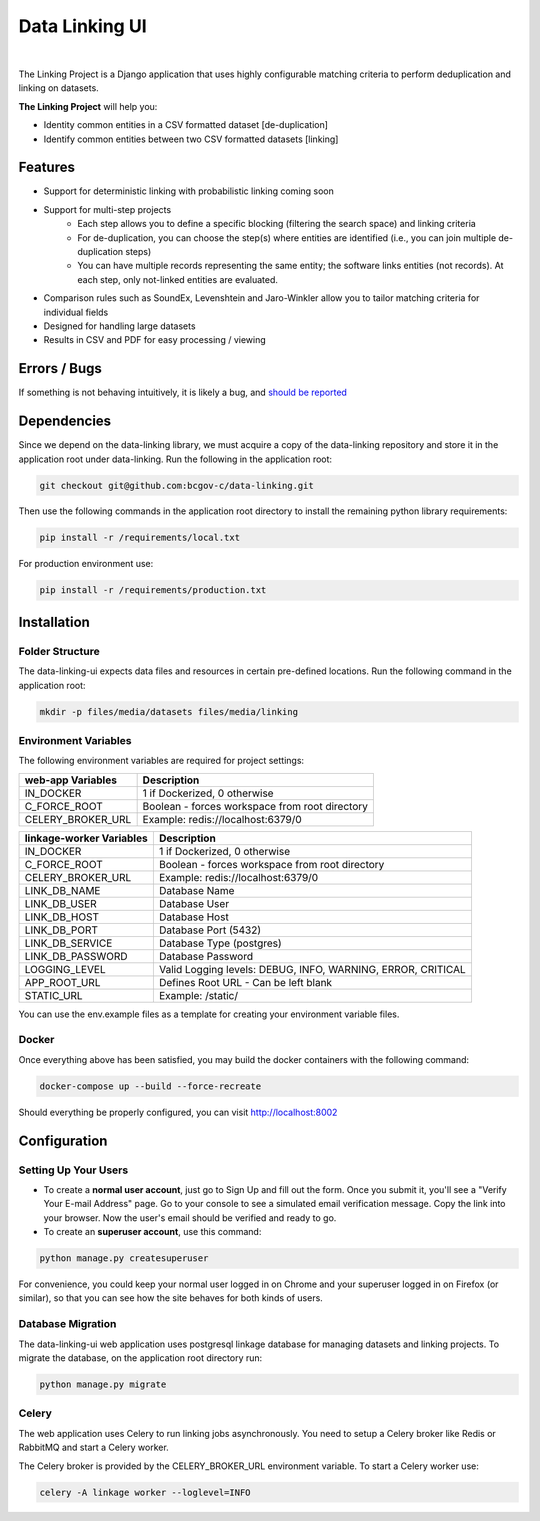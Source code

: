 Data Linking UI
===============

|Cookiecutter| |nbsp| |License|

The Linking Project is a Django application that uses highly configurable matching criteria to perform deduplication and linking on datasets.

**The Linking Project** will help you:

* Identity common entities in a CSV formatted dataset [de-duplication]
* Identify common entities between two CSV formatted datasets [linking]


Features
--------

* Support for deterministic linking with probabilistic linking coming soon
* Support for multi-step projects
    * Each step allows you to define a specific blocking (filtering the search space) and linking criteria
    * For de-duplication, you can choose the step(s) where entities are identified (i.e., you can join multiple de-duplication steps)
    * You can have multiple records representing the same entity; the software links entities (not records). At each step, only not-linked entities are evaluated.
* Comparison rules such as SoundEx, Levenshtein and Jaro-Winkler allow you to tailor matching criteria for individual fields 
* Designed for handling large datasets
* Results in CSV and PDF for easy processing / viewing


Errors / Bugs
-------------

If something is not behaving intuitively, it is likely a bug, and `should be reported <https://github.com/bcgov-c/data-linking-ui/issues>`_


Dependencies
------------

Since we depend on the data-linking library, we must acquire a copy of the data-linking repository and store it in  the application root under data-linking. Run the following in the application root:

.. code:: sh

    git checkout git@github.com:bcgov-c/data-linking.git


Then use the following commands in the application root directory to install the remaining python library requirements:

.. code:: sh

    pip install -r /requirements/local.txt


For production environment use:

.. code:: sh

    pip install -r /requirements/production.txt


Installation
------------

Folder Structure
~~~~~~~~~~~~~~~~

The data-linking-ui expects data files and resources in certain pre-defined locations. Run the following command in the application root:

.. code:: sh

    mkdir -p files/media/datasets files/media/linking


Environment Variables
~~~~~~~~~~~~~~~~~~~~~

The following environment variables are required for project settings:

=================  ==============================================
web-app Variables  Description
=================  ==============================================
IN_DOCKER          1 if Dockerized, 0 otherwise
C_FORCE_ROOT       Boolean - forces workspace from root directory
CELERY_BROKER_URL  Example: redis://localhost:6379/0
=================  ==============================================


========================  ===========================================================
linkage-worker Variables  Description
========================  ===========================================================
IN_DOCKER                 1 if Dockerized, 0 otherwise
C_FORCE_ROOT              Boolean - forces workspace from root directory
CELERY_BROKER_URL         Example: redis://localhost:6379/0
LINK_DB_NAME              Database Name
LINK_DB_USER              Database User
LINK_DB_HOST              Database Host
LINK_DB_PORT              Database Port (5432)
LINK_DB_SERVICE           Database Type (postgres)
LINK_DB_PASSWORD          Database Password
LOGGING_LEVEL             Valid Logging levels: DEBUG, INFO, WARNING, ERROR, CRITICAL
APP_ROOT_URL              Defines Root URL - Can be left blank
STATIC_URL                Example: /static/
========================  ===========================================================


You can use the env.example files as a template for creating your environment variable files.


Docker
~~~~~~

Once everything above has been satisfied, you may build the docker containers with the following command:

.. code:: sh

    docker-compose up --build --force-recreate


Should everything be properly configured, you can visit http://localhost:8002


Configuration
--------------

Setting Up Your Users
~~~~~~~~~~~~~~~~~~~~~

* To create a **normal user account**, just go to Sign Up and fill out the form. Once you submit it, you'll see a "Verify Your E-mail Address" page. Go to your console to see a simulated email verification message. Copy the link into your browser. Now the user's email should be verified and ready to go.

* To create an **superuser account**, use this command:

.. code:: python

    python manage.py createsuperuser


For convenience, you could keep your normal user logged in on Chrome and your superuser logged in on Firefox (or similar), so that you can see how the site behaves for both kinds of users.


Database Migration
~~~~~~~~~~~~~~~~~~

The data-linking-ui web application uses postgresql linkage database for managing datasets and linking projects. To migrate the database, on the application root directory run:

.. code:: python

    python manage.py migrate


Celery
~~~~~~

The web application uses Celery to run linking jobs asynchronously. You need to setup a Celery broker like Redis or
RabbitMQ and start a Celery worker.

The Celery broker is provided by the CELERY_BROKER_URL environment variable. To start a Celery worker use:

.. code:: sh

    celery -A linkage worker --loglevel=INFO


.. |Cookiecutter| image:: https://img.shields.io/badge/Built%20with-Cookiecutter%20Django-ff69b4.svg
     :target: https://github.com/pydanny/cookiecutter-django
     :alt: Built with Cookiecutter Django
.. |License| image:: https://img.shields.io/badge/license-Apache%202.0-blue.svg
    :target: http://www.apache.org/licenses/LICENSE-2.0
    :alt: License: Apache 2.0
.. |nbsp| unicode:: 0xA0
